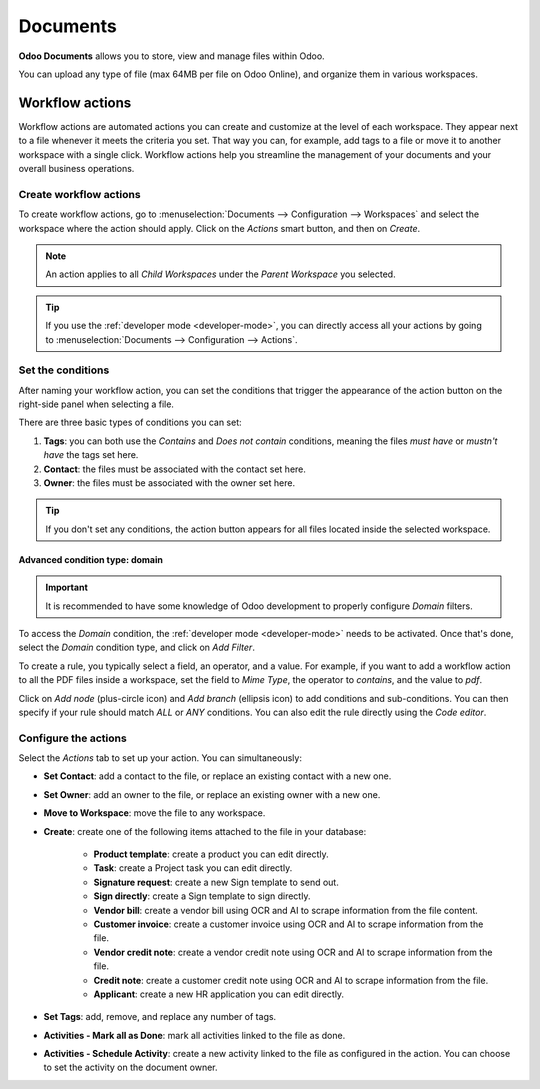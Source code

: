 =========
Documents
=========

**Odoo Documents** allows you to store, view and manage files within Odoo.

You can upload any type of file (max 64MB per file on Odoo Online), and organize them in various
workspaces.

.. seealso::
   - `Odoo Documents: product page <https://coqui.cloud/app/documents>`_

Workflow actions
================

Workflow actions are automated actions you can create and customize at the level of each
workspace. They appear next to a file whenever it meets the criteria you set. That way you can,
for example, add tags to a file or move it to another workspace with a single click. Workflow
actions help you streamline the management of your documents and your overall business operations.

Create workflow actions
-----------------------

To create workflow actions, go to :menuselection:`Documents --> Configuration --> Workspaces` and
select the workspace where the action should apply. Click on the *Actions* smart button, and then
on *Create*.

.. image:: documents/access-workflow-actions.png
   :align: center
   :alt: Workflow actions smart button in Odoo Documents

.. note::
   An action applies to all *Child Workspaces* under the *Parent Workspace* you selected.

.. tip::
   If you use the :ref:`developer mode <developer-mode>`, you can directly access all your actions
   by going to :menuselection:`Documents --> Configuration --> Actions`.

Set the conditions
------------------

After naming your workflow action, you can set the conditions that trigger the appearance of the
action button on the right-side panel when selecting a file.

There are three basic types of conditions you can set:

#. **Tags**: you can both use the *Contains* and *Does not contain* conditions, meaning the files
   *must have* or *mustn't have* the tags set here.

#. **Contact**: the files must be associated with the contact set here.

#. **Owner**: the files must be associated with the owner set here.

.. image:: documents/basic-condition-example.png
   :align: center
   :alt: Example of a workflow action's basic condition in Odoo Documents

.. tip::
   If you don't set any conditions, the action button appears for all files located inside the
   selected workspace.

Advanced condition type: domain
~~~~~~~~~~~~~~~~~~~~~~~~~~~~~~~

.. important::
   It is recommended to have some knowledge of Odoo development to properly configure *Domain*
   filters.

To access the *Domain* condition, the :ref:`developer mode <developer-mode>` needs to be activated.
Once that's done, select the *Domain* condition type, and click on *Add Filter*.

.. image:: documents/activate-domain-condition.png
   :align: center
   :alt: Activating the domain condition type in Odoo Documents

To create a rule, you typically select a field, an operator, and a value. For example, if you want
to add a workflow action to all the PDF files inside a workspace, set the field to *Mime Type*, the
operator to *contains*, and the value to *pdf*.

.. image:: documents/domain-condition-example.png
   :align: center
   :alt: Example of a workflow action's domain condition in Odoo Documents

Click on *Add node* (plus-circle icon) and *Add branch* (ellipsis icon) to add conditions and
sub-conditions. You can then specify if your rule should match *ALL* or *ANY* conditions. You can
also edit the rule directly using the *Code editor*.

.. image:: documents/use-domain-condition.png
   :align: center
   :alt: Add a node or a branch to a workflow action's condition in Odoo Documents

Configure the actions
---------------------

Select the *Actions* tab to set up your action. You can simultaneously:

- **Set Contact**: add a contact to the file, or replace an existing contact with a new one.
- **Set Owner**: add an owner to the file, or replace an existing owner with a new one.
- **Move to Workspace**: move the file to any workspace.
- **Create**: create one of the following items attached to the file in your database:

   - **Product template**: create a product you can edit directly.
   - **Task**: create a Project task you can edit directly.
   - **Signature request**: create a new Sign template to send out.
   - **Sign directly**: create a Sign template to sign directly.
   - **Vendor bill**: create a vendor bill using OCR and AI to scrape information from the file
     content.
   - **Customer invoice**: create a customer invoice using OCR and AI to scrape information from
     the file.
   - **Vendor credit note**: create a vendor credit note using OCR and AI to scrape information
     from the file.
   - **Credit note**: create a customer credit note using OCR and AI to scrape information from
     the file.
   - **Applicant**: create a new HR application you can edit directly.

- **Set Tags**: add, remove, and replace any number of tags.
- **Activities - Mark all as Done**: mark all activities linked to the file as done.
- **Activities - Schedule Activity**: create a new activity linked to the file as configured in
  the action. You can choose to set the activity on the document owner.

.. image:: documents/workflow-action-example.png
   :align: center
   :alt: Example of a workflow action Odoo Documents
